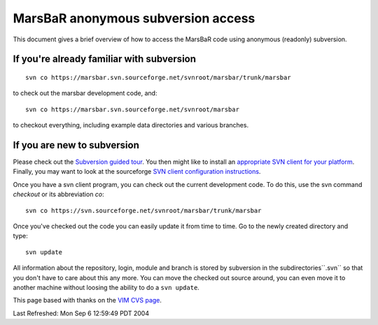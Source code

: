=====================================
 MarsBaR anonymous subversion access
=====================================

This document gives a brief overview of how to access the MarsBaR
code using anonymous (readonly) subversion. 

If you're already familiar with subversion
++++++++++++++++++++++++++++++++++++++++++

::

   svn co https://marsbar.svn.sourceforge.net/svnroot/marsbar/trunk/marsbar
   

to check out the marsbar development code, and::

   svn co https://marsbar.svn.sourceforge.net/svnroot/marsbar
   


to checkout everything, including example data directories and
various branches. 

If you are new to subversion
++++++++++++++++++++++++++++
Please check out the `Subversion guided tour`_. You then might like
to install an `appropriate SVN client for your platform`_. Finally,
you may want to look at the sourceforge `SVN client configuration
instructions`_.

Once you have a svn client program, you can check out the current
development code. To do this, use the svn command *checkout* or its
abbreviation *co*:: 


   svn co https://svn.sourceforge.net/svnroot/marsbar/trunk/marsbar
   


Once you've checked out the code you can easily update it from time
to time. Go to the newly created directory and type:: 

   svn update
   
All information about the repository, login, module and branch is
stored by subversion in the subdirectories``.svn`` so that you don't
have to care about this any more. You can move the checked out source
around, you can even move it to another machine without loosing the
ability to do a ``svn update``. 
|SourceForge.net Logo|_ 



This page based with thanks on the `VIM CVS page`_.

Last Refreshed: Mon Sep 6 12:59:49 PDT 2004 





.. _`Subversion guided tour`: http://svnbook.red-bean.com/en/1.1/ch03.html
.. _`appropriate SVN client for your platform`: /docs/B01/en/#svn_client
.. _`SVN client configuration instructions`: /docs/B01/en/svn_client
.. _`SourceForge.net Logo`: http://sourceforge.net
.. |SourceForge.net Logo| image:: http://sourceforge.net/sflogo.php?group_id=76381&type=2
.. _`VIM CVS page`: http://vim.sourceforge.net/cvsdocs/
